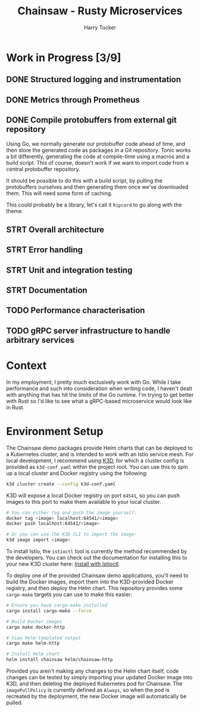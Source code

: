 #+TITLE: Chainsaw - Rusty Microservices
#+AUTHOR: Harry Tucker

* Work in Progress [3/9]
** DONE Structured logging and instrumentation
** DONE Metrics through Prometheus
** DONE Compile protobuffers from external git repository
Using Go, we normally generate our protobuffer code ahead of time, and then
store the generated code as packages in a Git repository. Tonic works a bit
differently, generating the code at compile-time using a macros and a build
script. This of course, doesn't work if we want to import code from a central
protobuffer repository.

It should be possible to do this with a build script, by pulling the
protobuffers ourselves and then generating them once we've downloaded them. This
will need some form of caching.

This could probably be a library, let's call it =Ripcord= to go along with the
theme.
** STRT Overall architecture
** STRT Error handling
** STRT Unit and integration testing
** STRT Documentation
** TODO Performance characterisation
** TODO gRPC server infrastructure to handle arbitrary services
* Context
In my employment, I pretty much exclusively work with Go. While I take
performance and such into consideration when writing code, I haven't dealt with
anything that has hit the limits of the Go runtime. I'm trying to get better
with Rust so I'd like to see what a gRPC-based microservice would look like in
Rust.
* Environment Setup
The Chainsaw demo packages provide Helm charts that can be deployed to a
Kubernetes cluster, and is intended to work with an Istio service mesh. For
local development, I recommend using [[https://k3d.io/][K3D]], for which a cluster config is provided
as =k3d-conf.yaml= within the project root. You can use this to spin up a local
cluster and Docker registry using the following:
#+begin_src bash
k3d cluster create --config k3d-conf.yaml
#+end_src
K3D will expose a local Docker registry on port =64541=, so you can push images to
this port to make them available to your local cluster.
#+begin_src bash
# You can either tag and push the image yourself:
docker tag <image> localhost:64541/<image>
docker push localhost:64541/<image>

# Or you can use the K3D CLI to import the image:
k3d image import <image>
#+end_src

To install Istio, the =istioctl= tool is currently the method recommended by the
developers. You can check out the documentation for installing this to your new
K3D cluster here: [[https://istio.io/latest/docs/setup/install/istioctl/][Install with Istioctl]].

To deploy one of the provided Chainsaw demo applications, you'll need to build
the Docker images, import them into the K3D-provided Docker registry, and then
deploy the Helm chart. This repository provides some =cargo-make= targets you can
use to make this easier:
#+begin_src bash
# Ensure you have cargo-make installed
cargo install cargo-make --force

# Build Docker images
cargo make docker-http

# View Helm-templated output
cargo make helm-http

# Install Helm chart
helm install chainsaw helm/chainsaw-http
#+end_src
Provided you aren't making any changes to the Helm chart itself, code changes
can be tested by simply importing your updated Docker image into K3D, and then
deleting the deployed Kubernetes pod for Chainsaw. The =imagePullPolicy= is
currently defined as =Always=, so when the pod is recreated by the deployment, the
new Docker image will automatically be pulled.
